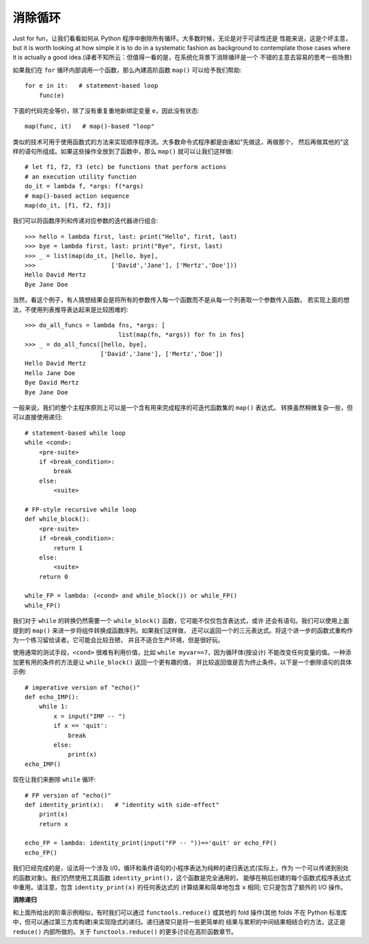 消除循环
==========
Just for fun，让我们看看如何从 Python 程序中删除所有循环。大多数时候，无论是对于可读性还是
性能来说，这是个坏主意，but it is worth looking at how simple it is to do
in a systematic fashion as background to contemplate those cases where it
is actually a good idea.(译者不知所云：但值得一看的是，在系统化背景下消除循环是一个
不错的主意去容易的思考一些场景)

如果我们在 ``for`` 循环内部调用一个函数，那么內建高阶函数 ``map()`` 可以给予我们帮助::

    for e in it:   # statement-based loop
        func(e)

下面的代码完全等价，除了没有重复重地新绑定变量 ``e``，因此没有状态::

    map(func, it)   # map()-based "loop"

类似的技术可用于使用函数式的方法来实现顺序程序流。大多数命令式程序都是由诸如"先做这，再做那个，
然后再做其他的"这样的语句所组成。如果这些操作全放到了函数中，那么 ``map()`` 就可以让我们这样做::

    # let f1, f2, f3 (etc) be functions that perform actions
    # an execution utility function
    do_it = lambda f, *args: f(*args)
    # map()-based action sequence
    map(do_it, [f1, f2, f3])

我们可以将函数序列和传递对应参数的迭代器进行组合::

    >>> hello = lambda first, last: print("Hello", first, last)
    >>> bye = lambda first, last: print("Bye", first, last)
    >>> _ = list(map(do_it, [hello, bye],
    >>>                     ['David','Jane'], ['Mertz','Doe']))
    Hello David Mertz
    Bye Jane Doe

当然，看这个例子，有人猜想结果会是将所有的参数传入每一个函数而不是从每一个列表取一个参数传入函数。
若实现上面的想法，不使用列表推导表达起来是比较困难的::

    >>> do_all_funcs = lambda fns, *args: [
                              list(map(fn, *args)) for fn in fns]
    >>> _ = do_all_funcs([hello, bye],
                         ['David','Jane'], ['Mertz','Doe'])
    Hello David Mertz
    Hello Jane Doe
    Bye David Mertz
    Bye Jane Doe

一般来说，我们的整个主程序原则上可以是一个含有用来完成程序的可迭代函数集的 ``map()`` 表达式。
转换虽然稍微复杂一些，但可以直接使用递归::

    # statement-based while loop
    while <cond>:
        <pre-suite>
        if <break_condition>:
            break
        else:
            <suite>

    # FP-style recursive while loop
    def while_block():
        <pre-suite>
        if <break_condition>:
            return 1
        else:
            <suite>
        return 0

    while_FP = lambda: (<cond> and while_block()) or while_FP()
    while_FP()

我们对于 ``while`` 的转换仍然需要一个 ``while_block()`` 函数，它可能不仅仅包含表达式，或许
还会有语句。我们可以使用上面提到的 ``map()`` 来进一步将组件转换成函数序列。如果我们这样做，
还可以返回一个的三元表达式。将这个进一步的函数式重构作为一个练习留给读者。它可能会比较丑陋，
并且不适合生产环境，但是很好玩。

使用通常的测试手段，``<cond>`` 很难有利用价值，比如 ``while myvar==7``，因为循环体(按设计)
不能改变任何变量的值。一种添加更有用的条件的方法是让 ``while_block()`` 返回一个更有趣的值，
并比较返回值是否为终止条件。以下是一个删除语句的具体示例::

    # imperative version of "echo()"
    def echo_IMP():
        while 1:
            x = input("IMP -- ")
            if x == 'quit':
                break
            else:
                print(x)
    echo_IMP()

现在让我们来删除 ``while`` 循环::

    # FP version of "echo()"
    def identity_print(x):   # "identity with side-effect"
        print(x)
        return x

    echo_FP = lambda: identity_print(input("FP -- "))=='quit' or echo_FP()
    echo_FP()

我们已经完成的是，设法将一个涉及 I/0，循环和条件语句的小程序表达为纯粹的递归表达式(实际上，作为
一个可以传递到别处的函数对象)。我们仍然使用工具函数 ``identity_print()``，这个函数是完全通用的，
能够在稍后创建的每个函数式程序表达式中重用。请注意，包含 ``identity_print(x)`` 的任何表达式的
计算结果和简单地包含 ``x`` 相同; 它只是包含了额外的 I/O 操作。

**消除递归**

和上面所给出的阶乘示例相似，有时我们可以通过 ``functools.reduce()`` 或其他的 fold 操作(其他
folds 不在 Python 标准库中，但可以通过第三方库构建)来实现隐式的递归。递归通常只是将一些更简单的
结果与累积的中间结果相结合的方法，这正是 ``reduce()`` 内部所做的。关于 ``functools.reduce()``
的更多讨论在高阶函数章节。
